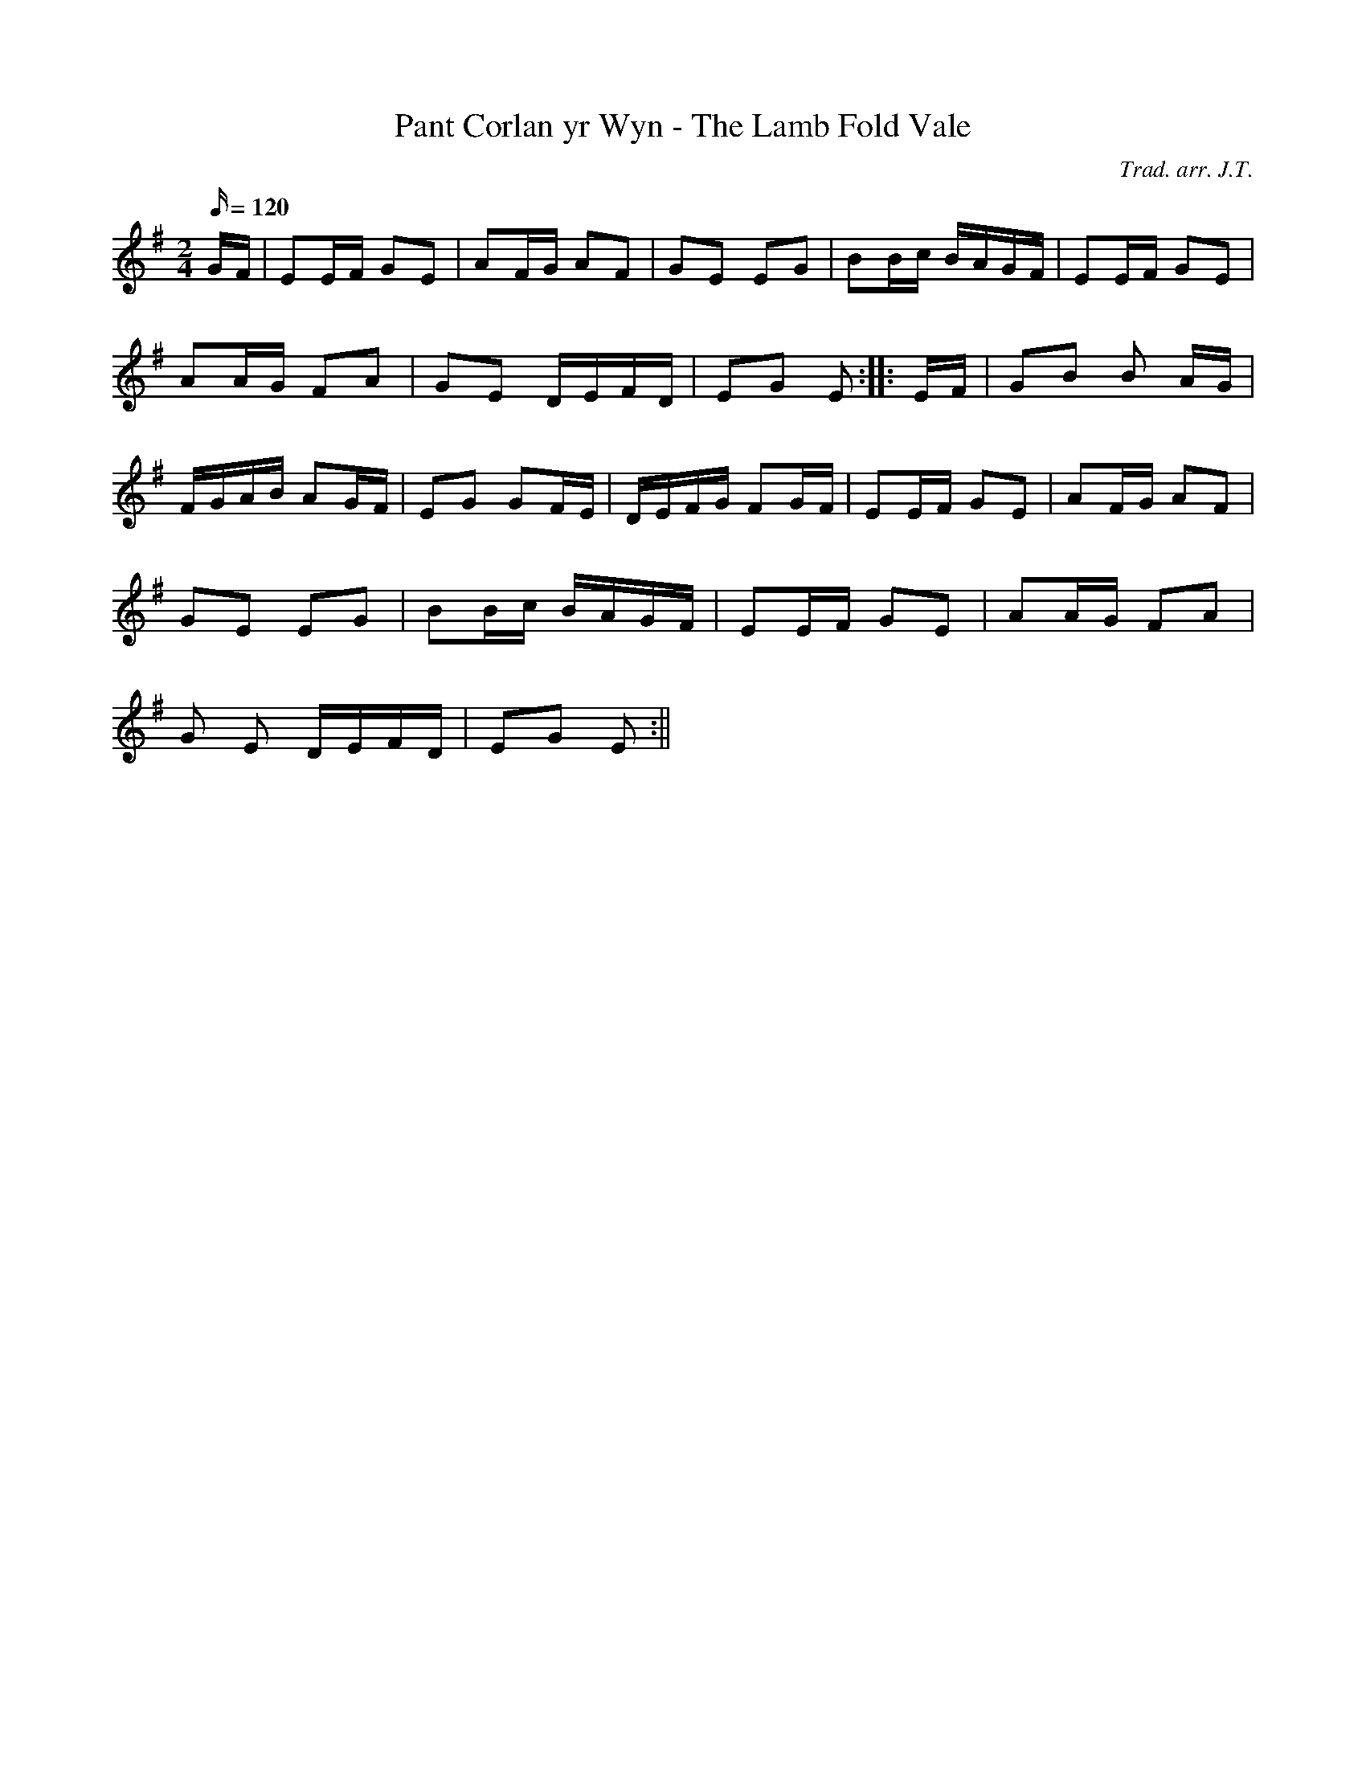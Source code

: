 X:71
T:Pant Corlan yr Wyn - The Lamb Fold Vale
M:2/4
L:1/16
Q:120
C:Trad. arr. J.T.
S:Davidsons Musical Miracles 1859
R:Processional
N:E minor arrangement
K:G
GF | E2EF G2E2 | A2FG A2F2 | G2E2 E2G2 | B2Bc BAGF | E2EF G2E2|
A2AG F2A2 | G2E2 DEFD | E2G2 E2 :||: EF | G2B2 B2 AG|
FGAB A2GF | E2G2 G2FE | DEFG F2GF | E2EF G2E2 | A2FG A2F2|
G2E2 E2G2 | B2Bc BAGF | E2EF G2E2 | A2AG F2A2 |
G2 E2 DEFD | E2G2 E2 :||
